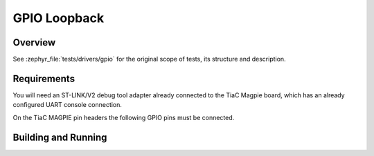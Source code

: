 .. _magpie_f777ni_drivers_gpio-tests:

GPIO Loopback
#############

Overview
********

See :zephyr_file:`tests/drivers/gpio`
for the original scope of tests, its structure and description.

.. _magpie_f777ni_drivers_gpio-tests-requirements:

Requirements
************

You will need an ST-LINK/V2 debug tool adapter already connected to the
TiaC Magpie board, which has an already configured UART console connection.

On the TiaC MAGPIE pin headers the following GPIO pins must be connected.

.. image:: loopback_test_GPIO.svg
   :alt: TiaC MAGPIE Pin Header GPIO Loopback Wiring
   :align: center

Building and Running
********************

.. tabs::

   .. group-tab:: Running

      Build and run the tests on target as follows:

      .. code-block:: console

         $ west twister \
                  --verbose --jobs 4 --inline-logs \
                  --enable-size-report --platform-reports \
                  --device-testing --hardware-map map.yaml \
                  --extra-args SHIELD="loopback_test_tmph" \
                  --alt-config-root bridle/zephyr/alt-config/tests \
                  --testsuite-root zephyr/tests --tag gpio

   .. group-tab:: Results

      You should see the following messages on host console:

      .. parsed-literal::
         :class: highlight-console notranslate

         Device testing on:

         \| Platform                  \| ID       \| Serial device   \|
         \|---------------------------\|----------\|-----------------\|
         \| magpie_f777ni/stm32f777xx \| DT04BNT1 \| /dev/ttyUSB0    \|

         INFO    - JOBS: 4
         INFO    - Adding tasks to the queue...
         INFO    - Added initial list of jobs to queue
         INFO    - 1/4 magpie_f777ni/stm32f777xx tests/drivers/gpio/gpio_nrf/drivers.gpio.gpio_nrf  :byl:`FILTERED` (runtime filter)
         INFO    - 2/4 magpie_f777ni/stm32f777xx tests/drivers/gpio/gpio_get_direction/drivers.gpio.get_direction :bgn:`PASSED` (device: DT04BNT1, 2.349s)
         INFO    - 3/4 magpie_f777ni/stm32f777xx tests/drivers/gpio/gpio_api_1pin/drivers.gpio.1pin :bgn:`PASSED` (device: DT04BNT1, 9.371s)
         INFO    - 4/4 magpie_f777ni/stm32f777xx tests/drivers/gpio/gpio_basic_api/drivers.gpio.2pin :bgn:`PASSED` (device: DT04BNT1, 17.850s)

         INFO    - 2294 test scenarios (2077 test instances) selected, :byl:`2074` configurations filtered (2073 by static filter, 1 at runtime).
         INFO    - :bgn:`3 of 3` executed test configurations passed (100.00%), :bbk:`0` built (not run), :brd:`0` failed, :bbk:`0` errored, with no warnings in :bbk:`82.26 seconds`.
         INFO    - 28 of 17 executed test cases passed (164.71%) on 1 out of total 876 platforms (0.11%).
         INFO    - 16075 selected test cases not executed: 24 skipped, 16051 filtered.
         INFO    - :bgn:`3` test configurations executed on platforms, :bbl:`0` test configurations were only built.

         Hardware distribution summary:

         \| Board                     \| ID       \|   Counter \|   Failures \|
         \|---------------------------\|----------\|-----------\|------------\|
         \| magpie_f777ni/stm32f777xx \| DT04BNT1 \|         3 \|          0 \|

         INFO    - Saving reports...
         INFO    - Writing JSON report .../twister-out/twister.json
         INFO    - Writing xunit report .../twister-out/twister.xml...
         INFO    - Writing xunit report .../twister-out/twister_report.xml...
         INFO    - Writing target report for magpie_f777ni/stm32f777xx...
         INFO    - Writing JSON report .../twister-out/magpie_f777ni_stm32f777xx.json
         INFO    - Run completed
